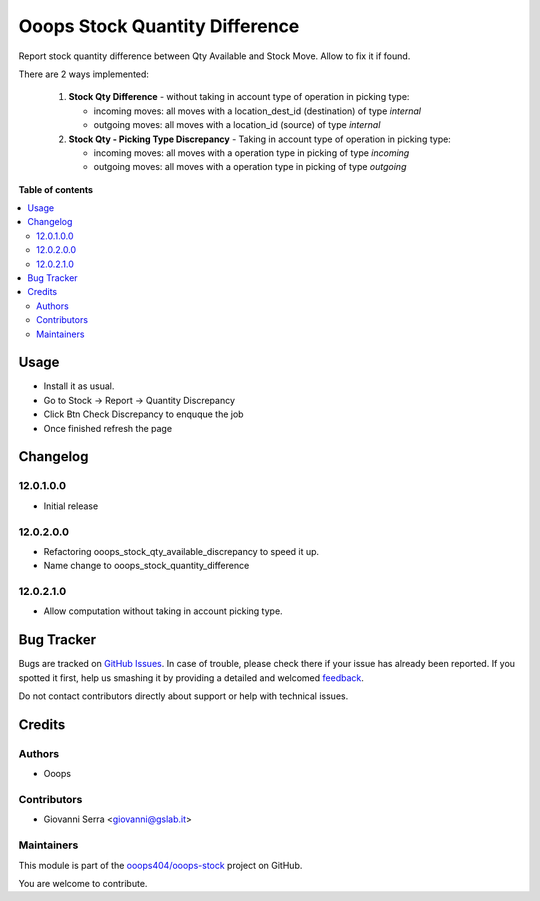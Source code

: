 ================================
Ooops Stock Quantity Difference 
================================

.. !!!!!!!!!!!!!!!!!!!!!!!!!!!!!!!!!!!!!!!!!!!!!!!!!!!!
   !! This file is generated by oca-gen-addon-readme !!
   !! changes will be overwritten.                   !!
   !!!!!!!!!!!!!!!!!!!!!!!!!!!!!!!!!!!!!!!!!!!!!!!!!!!!

.. |badge1| image:: https://img.shields.io/badge/maturity-Beta-yellow.png
    :target: https://odoo-community.org/page/development-status
    :alt: Beta
.. |badge2| image:: https://img.shields.io/badge/licence-LGPL--3-blue.png
    :target: http://www.gnu.org/licenses/lgpl-3.0-standalone.html
    :alt: License: LGPL-3
.. |badge3| image:: https://img.shields.io/badge/github-ooops404%2Fooops--stock-lightgray.png?logo=github
    :target: https://github.com/ooops404/ooops-stock/tree/12.0/ooops_stock_quantity_difference
    :alt: ooops404/ooops-stock
.. |badge4| image:: https://img.shields.io/badge/weblate-Translate%20me-F47D42.png
    :target: http://weblate.ops404.it/projects/ooops-stock/ooops_stock_quantity_difference
    :alt: Translate me on Weblate
.. |badge5| image:: https://img.shields.io/badge/runbot-Try%20me-875A7B.png
    :target: https://ops404.it/runbot/14/12.0
    :alt: Try me on Runbot

|badge1| |badge2| |badge3| |badge4| |badge5| 

Report stock quantity difference between Qty Available and Stock Move. Allow to fix it if found.

There are 2 ways implemented:

  1. **Stock Qty Difference** - without taking in account type of operation in picking type:

     - incoming moves: all moves with a location_dest_id (destination) of type `internal`
     - outgoing moves: all moves with a location_id (source) of type `internal`


  2. **Stock Qty - Picking Type Discrepancy** - Taking in account type of operation in picking type:

     - incoming moves: all moves with a operation type in picking of type `incoming`
     - outgoing moves: all moves with a operation type in picking of type `outgoing`

**Table of contents**

.. contents::
   :local:

Usage
=====

* Install it as usual.
* Go to Stock -> Report -> Quantity Discrepancy
* Click Btn Check Discrepancy to enquque the job
* Once finished refresh the page

Changelog
=========

12.0.1.0.0
~~~~~~~~~~~~~~~~~~~~~~~~~~~~~~~~~~~

* Initial release

12.0.2.0.0
~~~~~~~~~~~~~~~~~~~~~~~~~~~~~~~~~~~

* Refactoring ooops_stock_qty_available_discrepancy to speed it up.
* Name change to ooops_stock_quantity_difference


12.0.2.1.0
~~~~~~~~~~~~~~~~~~~~~~~~~~~~~~~~~~~

* Allow computation without taking in account picking type.

Bug Tracker
===========

Bugs are tracked on `GitHub Issues <https://github.com/ooops404/ooops-stock/issues>`_.
In case of trouble, please check there if your issue has already been reported.
If you spotted it first, help us smashing it by providing a detailed and welcomed
`feedback <https://github.com/ooops404/ooops-stock/issues/new?body=module:%20ooops_stock_quantity_difference%0Aversion:%2012.0%0A%0A**Steps%20to%20reproduce**%0A-%20...%0A%0A**Current%20behavior**%0A%0A**Expected%20behavior**>`_.

Do not contact contributors directly about support or help with technical issues.

Credits
=======

Authors
~~~~~~~

* Ooops

Contributors
~~~~~~~~~~~~

* Giovanni Serra <giovanni@gslab.it>

Maintainers
~~~~~~~~~~~

This module is part of the `ooops404/ooops-stock <https://github.com/ooops404/ooops-stock/tree/12.0/ooops_stock_quantity_difference>`_ project on GitHub.

You are welcome to contribute.
